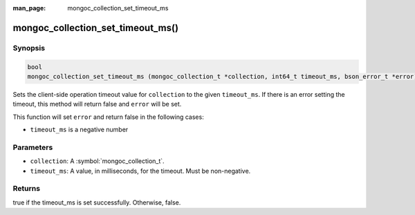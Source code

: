 :man_page: mongoc_collection_set_timeout_ms

mongoc_collection_set_timeout_ms()
==================================

Synopsis
--------

.. code-block:: c

  bool
  mongoc_collection_set_timeout_ms (mongoc_collection_t *collection, int64_t timeout_ms, bson_error_t *error)

Sets the client-side operation timeout value for ``collection`` to the given ``timeout_ms``. If there is an error setting the timeout, this method will return false and ``error`` will be set.


This function will set ``error`` and return false in the following cases:

* ``timeout_ms`` is a negative number

Parameters
----------

* ``collection``: A :symbol:`mongoc_collection_t`.
* ``timeout_ms``: A value, in milliseconds, for the timeout. Must be non-negative.

Returns
-------

true if the timeout_ms is set successfully. Otherwise, false.

